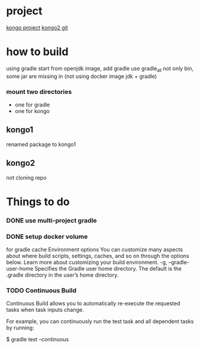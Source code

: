 * project
[[https://www.instaclustr.com/instaclustr-kongo-iot-logistics-streaming-demo-application/][kongo project]]
[[https://github.com/instaclustr/kongo2.git][kongo2 git]]
* how to build
using gradle
start from openjdk image, add gradle
use gradle_all not only bin, some jar are missing in 
(not using docker image jdk + gradle)
*** mount two directories
- one for gradle
- one for kongo

** kongo1
renamed package to kongo1
** kongo2
not cloning repo
* Things to do
*** DONE use multi-project gradle
    CLOSED: [2020-05-10 Sun 09:08]
*** DONE setup docker volume
    CLOSED: [2020-05-09 Sat 22:36]
for gradle cache
Environment options
You can customize many aspects about where build scripts, settings, caches, and so on through the options below. Learn more about customizing your build environment.
-g, --gradle-user-home
    Specifies the Gradle user home directory. The default is the .gradle directory in the user’s home directory.
*** TODO Continuous Build

Continuous Build allows you to automatically re-execute the requested tasks when task inputs change.

For example, you can continuously run the test task and all dependent tasks by running:

$ gradle test --continuous
